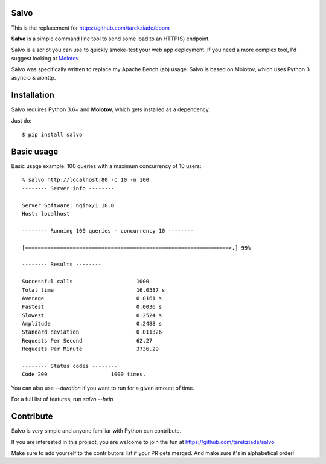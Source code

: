 Salvo
=====

.. image:: http://coveralls.io/repos/github/tarekziade/salvo/badge.svg?branch=master
   :target: https://coveralls.io/github/tarekziade/salvo?branch=master

.. image:: http://travis-ci.org/tarekziade/salvo.svg?branch=master
   :target: https://travis-ci.org/tarekziade/salvo



This is the replacement for https://github.com/tarekziade/boom

**Salvo** is a simple command line tool to send some load to an HTTP(S)
endpoint.

Salvo is a script you can use to quickly smoke-test your
web app deployment. If you need a more complex tool,
I'd suggest looking at `Molotov <http://molotov.readthedocs.io>`_

Salvo was specifically written to replace my Apache Bench (ab) usage.
Salvo is based on Molotov, which uses Python 3 asyncio & aiohttp.


Installation
============

Salvo requires Python 3.6+ and **Molotov**, which gets installed as a
dependency.

Just do::

    $ pip install salvo


Basic usage
===========

Basic usage example: 100 queries with a maximum concurrency of 10 users::

    % salvo http://localhost:80 -c 10 -n 100
    -------- Server info --------

    Server Software: nginx/1.18.0
    Host: localhost

    -------- Running 100 queries - concurrency 10 --------

    [================================================================>.] 99%

    -------- Results --------

    Successful calls    		1000
    Total time          		16.0587 s
    Average             		0.0161 s
    Fastest             		0.0036 s
    Slowest             		0.2524 s
    Amplitude           		0.2488 s
    Standard deviation  		0.011326
    Requests Per Second 		62.27
    Requests Per Minute 		3736.29

    -------- Status codes --------
    Code 200          		1000 times.


You can also use `--duration` if you want to run for a given amount of time.

For a full list of features, run `salvo --help`


Contribute
==========

Salvo is very simple and anyone familiar with Python can contribute.

If you are interested in this project, you are welcome to join the fun at
https://github.com/tarekziade/salvo

Make sure to add yourself to the contributors list if your PR gets merged. And
make sure it's in alphabetical order!
